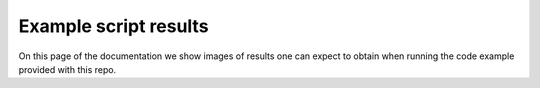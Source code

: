 Example script results
----------------------

On this page of the documentation we show images of results one can
expect to obtain when running the code
example provided with this repo.


.. TODO adapt example paths, repeat interfaces? bad practice

